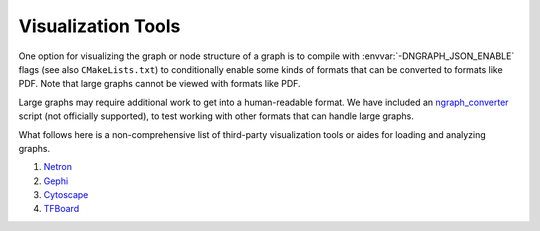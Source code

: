 .. inspection/index: 

Visualization Tools
###################

One option for visualizing the graph or node structure of a graph is to compile 
with :envvar:`-DNGRAPH_JSON_ENABLE` flags (see also ``CMakeLists.txt``) to 
conditionally enable some kinds of formats that can be converted to formats like 
PDF. Note that large graphs cannot be viewed with formats like PDF.

Large graphs may require additional work to get into a human-readable format. We 
have included an `ngraph_converter`_ script (not officially supported), to test 
working with other formats that can handle large graphs.

What follows here is a non-comprehensive list of third-party visualization tools or 
aides for loading and analyzing graphs.

#. `Netron`_

#. `Gephi`_

#. `Cytoscape`_

#. `TFBoard`_


.. _ngraph_converter: see /ngraph/contrib/tools/ngraph_converter/ngc_util.py
.. _Netron: https://github.com/lutzroeder/netron/blob/master/README.md
.. _Gephi: https://gephi.org
.. _Cytoscape: https://cytoscape.org
.. _TFBoard: https://www.tensorflow.org/guide/summaries_and_tensorboard

